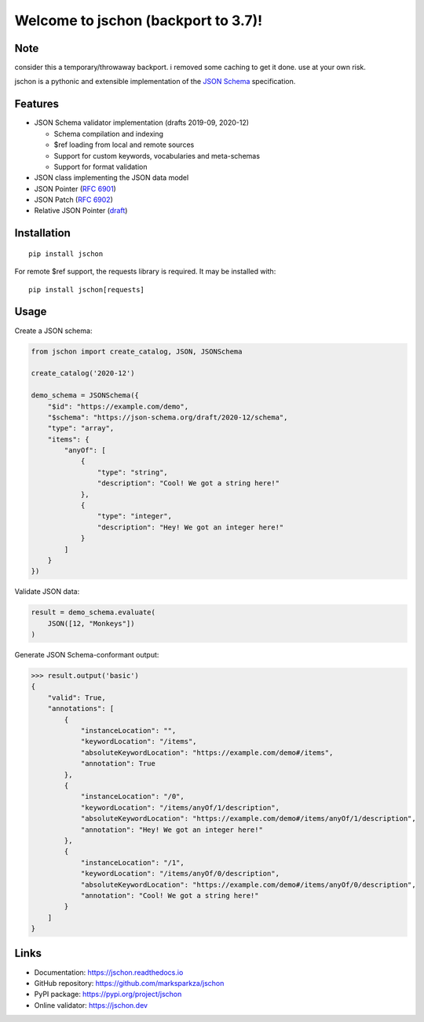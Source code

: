 Welcome to jschon (backport to 3.7)!
==================

Note
--------
consider this a temporary/throwaway backport.
i removed some caching to get it done.
use at your own risk.

|tests| |codecov| |pypi| |python| |docs| |license|

jschon is a pythonic and extensible implementation of the
`JSON Schema <https://json-schema.org/>`_ specification.

Features
--------
* JSON Schema validator implementation (drafts 2019-09, 2020-12)

  * Schema compilation and indexing
  * $ref loading from local and remote sources
  * Support for custom keywords, vocabularies and meta-schemas
  * Support for format validation

* JSON class implementing the JSON data model
* JSON Pointer (`RFC 6901 <https://tools.ietf.org/html/rfc6901.html>`_)
* JSON Patch (`RFC 6902 <https://tools.ietf.org/html/rfc6902.html>`_)
* Relative JSON Pointer (`draft <https://json-schema.org/draft/2020-12/relative-json-pointer.html>`_)

Installation
------------
::

    pip install jschon

For remote $ref support, the requests library is required. It may be installed with::

    pip install jschon[requests]

Usage
-----
Create a JSON schema:

.. code-block:: python

    from jschon import create_catalog, JSON, JSONSchema

    create_catalog('2020-12')

    demo_schema = JSONSchema({
        "$id": "https://example.com/demo",
        "$schema": "https://json-schema.org/draft/2020-12/schema",
        "type": "array",
        "items": {
            "anyOf": [
                {
                    "type": "string",
                    "description": "Cool! We got a string here!"
                },
                {
                    "type": "integer",
                    "description": "Hey! We got an integer here!"
                }
            ]
        }
    })

Validate JSON data:

.. code-block:: python

    result = demo_schema.evaluate(
        JSON([12, "Monkeys"])
    )

Generate JSON Schema-conformant output:

>>> result.output('basic')
{
    "valid": True,
    "annotations": [
        {
            "instanceLocation": "",
            "keywordLocation": "/items",
            "absoluteKeywordLocation": "https://example.com/demo#/items",
            "annotation": True
        },
        {
            "instanceLocation": "/0",
            "keywordLocation": "/items/anyOf/1/description",
            "absoluteKeywordLocation": "https://example.com/demo#/items/anyOf/1/description",
            "annotation": "Hey! We got an integer here!"
        },
        {
            "instanceLocation": "/1",
            "keywordLocation": "/items/anyOf/0/description",
            "absoluteKeywordLocation": "https://example.com/demo#/items/anyOf/0/description",
            "annotation": "Cool! We got a string here!"
        }
    ]
}

Links
-----
* Documentation: https://jschon.readthedocs.io
* GitHub repository: https://github.com/marksparkza/jschon
* PyPI package: https://pypi.org/project/jschon
* Online validator: https://jschon.dev

.. |tests| image:: https://github.com/marksparkza/jschon/actions/workflows/tests.yml/badge.svg
    :target: https://github.com/marksparkza/jschon/actions/workflows/tests.yml
    :alt: Test Status

.. |codecov| image:: https://codecov.io/gh/marksparkza/jschon/branch/main/graph/badge.svg
    :target: https://codecov.io/gh/marksparkza/jschon
    :alt: Code Coverage

.. |pypi| image:: https://img.shields.io/pypi/v/jschon
    :target: https://pypi.org/project/jschon
    :alt: PyPI Package Version

.. |python| image:: https://img.shields.io/pypi/pyversions/jschon
    :target: https://pypi.org/project/jschon
    :alt: Python Versions

.. |docs| image:: https://readthedocs.org/projects/jschon/badge/?version=latest
    :target: https://jschon.readthedocs.io/en/latest/?badge=latest
    :alt: Documentation Status

.. |license| image:: https://img.shields.io/github/license/marksparkza/jschon
    :target: https://github.com/marksparkza/jschon/blob/main/LICENSE
    :alt: License
